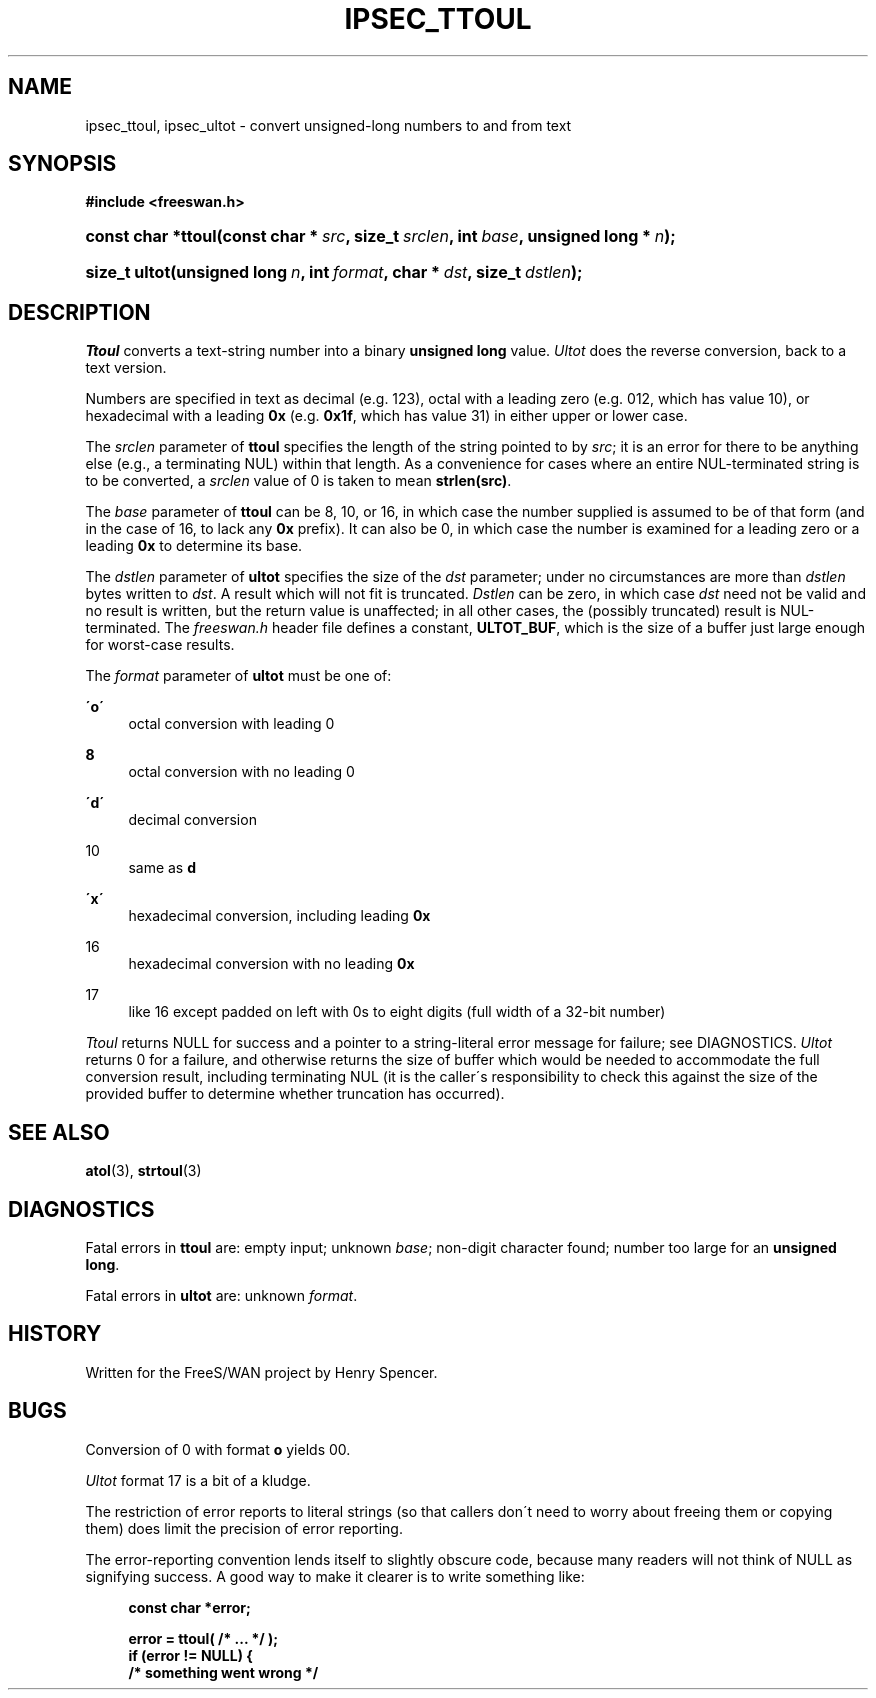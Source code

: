 .\"     Title: IPSEC_TTOUL
.\"    Author: 
.\" Generator: DocBook XSL Stylesheets v1.73.2 <http://docbook.sf.net/>
.\"      Date: 11/14/2008
.\"    Manual: 16 Aug 2000
.\"    Source: 16 Aug 2000
.\"
.TH "IPSEC_TTOUL" "3" "11/14/2008" "16 Aug 2000" "16 Aug 2000"
.\" disable hyphenation
.nh
.\" disable justification (adjust text to left margin only)
.ad l
.SH "NAME"
ipsec_ttoul, ipsec_ultot - convert unsigned-long numbers to and from text
.SH "SYNOPSIS"
.sp
.ft B
.nf
#include <freeswan\.h>

.fi
.ft
.HP 18
.BI "const char *ttoul(const\ char\ *\ " "src" ", size_t\ " "srclen" ", int\ " "base" ", unsigned\ long\ *\ " "n" ");"
.sp
.ft B
.nf

.fi
.ft
.HP 13
.BI "size_t ultot(unsigned\ long\ " "n" ", int\ " "format" ", char\ *\ " "dst" ", size_t\ " "dstlen" ");"
.SH "DESCRIPTION"
.PP
\fITtoul\fR
converts a text\-string number into a binary
\fBunsigned long\fR
value\.
\fIUltot\fR
does the reverse conversion, back to a text version\.
.PP
Numbers are specified in text as decimal (e\.g\.
123), octal with a leading zero (e\.g\.
012, which has value 10), or hexadecimal with a leading
\fB0x\fR
(e\.g\.
\fB0x1f\fR, which has value 31) in either upper or lower case\.
.PP
The
\fIsrclen\fR
parameter of
\fBttoul\fR
specifies the length of the string pointed to by
\fIsrc\fR; it is an error for there to be anything else (e\.g\., a terminating NUL) within that length\. As a convenience for cases where an entire NUL\-terminated string is to be converted, a
\fIsrclen\fR
value of
0
is taken to mean
\fBstrlen(src)\fR\.
.PP
The
\fIbase\fR
parameter of
\fBttoul\fR
can be
8,
10, or
16, in which case the number supplied is assumed to be of that form (and in the case of
16, to lack any
\fB0x\fR
prefix)\. It can also be
0, in which case the number is examined for a leading zero or a leading
\fB0x\fR
to determine its base\.
.PP
The
\fIdstlen\fR
parameter of
\fBultot\fR
specifies the size of the
\fIdst\fR
parameter; under no circumstances are more than
\fIdstlen\fR
bytes written to
\fIdst\fR\. A result which will not fit is truncated\.
\fIDstlen\fR
can be zero, in which case
\fIdst\fR
need not be valid and no result is written, but the return value is unaffected; in all other cases, the (possibly truncated) result is NUL\-terminated\. The
\fIfreeswan\.h\fR
header file defines a constant,
\fBULTOT_BUF\fR, which is the size of a buffer just large enough for worst\-case results\.
.PP
The
\fIformat\fR
parameter of
\fBultot\fR
must be one of:
.PP
\fB\'o\'\fR
.RS 4
octal conversion with leading
0
.RE
.PP
\fB\ 8\fR
.RS 4
octal conversion with no leading
0
.RE
.PP
\fB\'d\'\fR
.RS 4
decimal conversion
.RE
.PP
10
.RS 4
same as
\fBd\fR
.RE
.PP
\fB\'x\'\fR
.RS 4
hexadecimal conversion, including leading
\fB0x\fR
.RE
.PP
16
.RS 4
hexadecimal conversion with no leading
\fB0x\fR
.RE
.PP
17
.RS 4
like
16
except padded on left with
0s to eight digits (full width of a 32\-bit number)
.RE
.PP
\fITtoul\fR
returns NULL for success and a pointer to a string\-literal error message for failure; see DIAGNOSTICS\.
\fIUltot\fR
returns
0
for a failure, and otherwise returns the size of buffer which would be needed to accommodate the full conversion result, including terminating NUL (it is the caller\'s responsibility to check this against the size of the provided buffer to determine whether truncation has occurred)\.
.SH "SEE ALSO"
.PP
\fBatol\fR(3),
\fBstrtoul\fR(3)
.SH "DIAGNOSTICS"
.PP
Fatal errors in
\fBttoul\fR
are: empty input; unknown
\fIbase\fR; non\-digit character found; number too large for an
\fBunsigned long\fR\.
.PP
Fatal errors in
\fBultot\fR
are: unknown
\fIformat\fR\.
.SH "HISTORY"
.PP
Written for the FreeS/WAN project by Henry Spencer\.
.SH "BUGS"
.PP
Conversion of
0
with format
\fBo\fR
yields
00\.
.PP
\fIUltot\fR
format
17
is a bit of a kludge\.
.PP
The restriction of error reports to literal strings (so that callers don\'t need to worry about freeing them or copying them) does limit the precision of error reporting\.
.PP
The error\-reporting convention lends itself to slightly obscure code, because many readers will not think of NULL as signifying success\. A good way to make it clearer is to write something like:
.sp
.RS 4
.nf
\fBconst char *error;\fR

\fBerror = ttoul( /* \.\.\. */ );\fR
\fBif (error != NULL) {\fR
\fB        /* something went wrong */\fR
.fi
.RE
.sp
